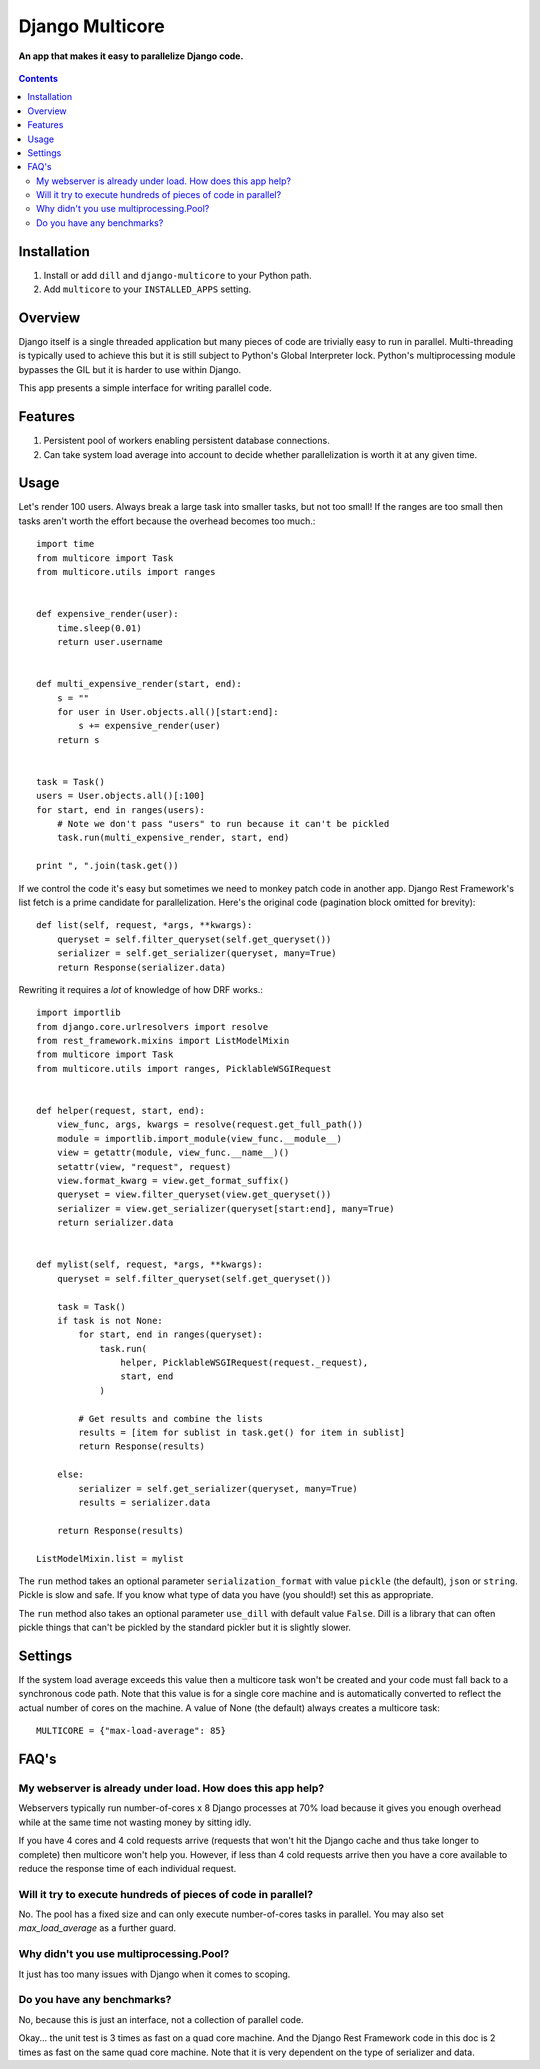 Django Multicore
================
**An app that makes it easy to parallelize Django code.**

.. figure:: https://travis-ci.org/praekelt/django-multicore.svg?branch=develop
   :align: center
   :alt: Travis

.. contents:: Contents
    :depth: 5

Installation
------------

#. Install or add ``dill`` and ``django-multicore`` to your Python path.

#. Add ``multicore`` to your ``INSTALLED_APPS`` setting.

Overview
--------

Django itself is a single threaded application but many pieces of code are
trivially easy to run in parallel. Multi-threading is typically used to achieve
this but it is still subject to Python's Global Interpreter lock. Python's
multiprocessing module bypasses the GIL but it is harder to use within Django.

This app presents a simple interface for writing parallel code.

Features
--------

#. Persistent pool of workers enabling persistent database connections.
#. Can take system load average into account to decide whether parallelization
   is worth it at any given time.

Usage
-----

Let's render 100 users. Always break a large task into smaller tasks, but not
too small! If the ranges are too small then tasks aren't worth the effort
because the overhead becomes too much.::

    import time
    from multicore import Task
    from multicore.utils import ranges


    def expensive_render(user):
        time.sleep(0.01)
        return user.username


    def multi_expensive_render(start, end):
        s = ""
        for user in User.objects.all()[start:end]:
            s += expensive_render(user)
        return s


    task = Task()
    users = User.objects.all()[:100]
    for start, end in ranges(users):
        # Note we don't pass "users" to run because it can't be pickled
        task.run(multi_expensive_render, start, end)

    print ", ".join(task.get())

If we control the code it's easy but sometimes we need to monkey patch code in
another app. Django Rest Framework's list fetch is a prime candidate for parallelization.
Here's the original code (pagination block omitted for brevity)::

    def list(self, request, *args, **kwargs):
        queryset = self.filter_queryset(self.get_queryset())
        serializer = self.get_serializer(queryset, many=True)
        return Response(serializer.data)

Rewriting it requires a *lot* of knowledge of how DRF works.::

    import importlib
    from django.core.urlresolvers import resolve
    from rest_framework.mixins import ListModelMixin
    from multicore import Task
    from multicore.utils import ranges, PicklableWSGIRequest


    def helper(request, start, end):
        view_func, args, kwargs = resolve(request.get_full_path())
        module = importlib.import_module(view_func.__module__)
        view = getattr(module, view_func.__name__)()
        setattr(view, "request", request)
        view.format_kwarg = view.get_format_suffix()
        queryset = view.filter_queryset(view.get_queryset())
        serializer = view.get_serializer(queryset[start:end], many=True)
        return serializer.data


    def mylist(self, request, *args, **kwargs):
        queryset = self.filter_queryset(self.get_queryset())

        task = Task()
        if task is not None:
            for start, end in ranges(queryset):
                task.run(
                    helper, PicklableWSGIRequest(request._request),
                    start, end
                )

            # Get results and combine the lists
            results = [item for sublist in task.get() for item in sublist]
            return Response(results)

        else:
            serializer = self.get_serializer(queryset, many=True)
            results = serializer.data

        return Response(results)

    ListModelMixin.list = mylist

The ``run`` method takes an optional parameter ``serialization_format`` with value
``pickle`` (the default), ``json`` or ``string``. Pickle is slow and safe. If you
know what type of data you have (you should!) set this as appropriate.

The ``run`` method also takes an optional parameter ``use_dill`` with default
value ``False``. Dill is a library that can often pickle things that can't be
pickled by the standard pickler but it is slightly slower.

Settings
--------

If the system load average exceeds this value then a multicore task won't be
created and your code must fall back to a synchronous code path. Note that this
value is for a single core machine and is automatically converted to reflect
the actual number of cores on the machine. A value of None (the default) always
creates a multicore task::

    MULTICORE = {"max-load-average": 85}

FAQ's
-----

My webserver is already under load. How does this app help?
***********************************************************

Webservers typically run number-of-cores x 8 Django processes at 70% load
because it gives you enough overhead while at the same time not wasting money
by sitting idly.

If you have 4 cores and 4 cold requests arrive (requests that won't hit the
Django cache and thus take longer to complete) then multicore won't help you.
However, if less than 4 cold requests arrive then you have a core available to
reduce the response time of each individual request.

Will it try to execute hundreds of pieces of code in parallel?
**************************************************************

No. The pool has a fixed size and can only execute number-of-cores tasks in
parallel. You may also set `max_load_average` as a further guard.

Why didn't you use multiprocessing.Pool?
****************************************

It just has too many issues with Django when it comes to scoping.

Do you have any benchmarks?
***************************

No, because this is just an interface, not a collection of parallel code.

Okay... the unit test is 3 times as fast on a quad core machine. And the Django
Rest Framework code in this doc is 2 times as fast on the same quad core
machine. Note that it is very dependent on the type of serializer and data.

